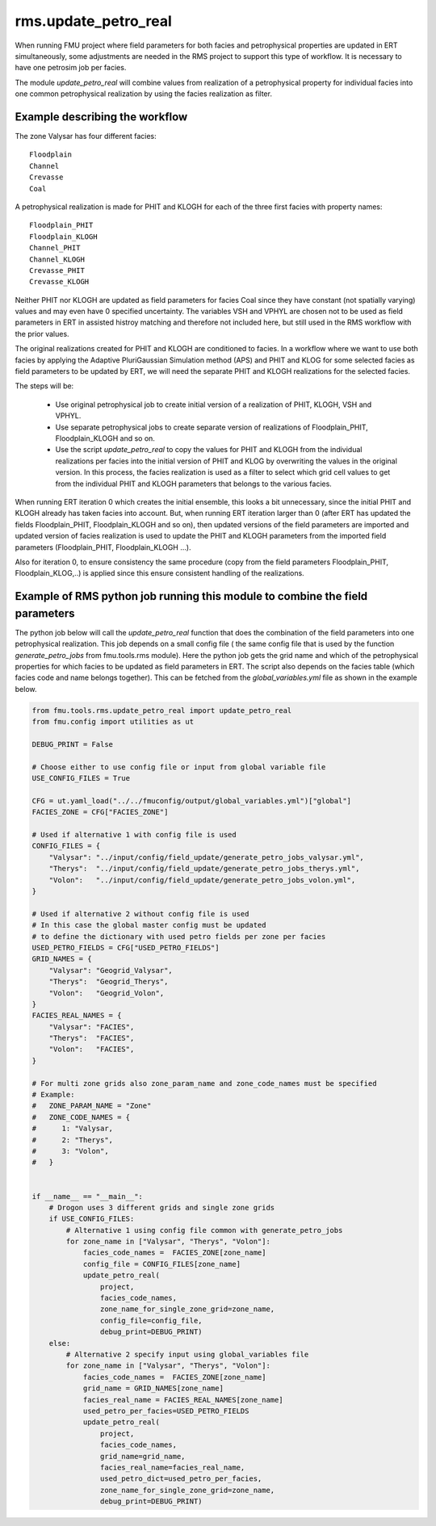 rms.update_petro_real
=======================

When running FMU project where field parameters for both facies and
petrophysical properties are updated in ERT simultaneously,
some adjustments are needed in the RMS project to support this type
of workflow. It is necessary to have one petrosim job per facies.

The module *update_petro_real* will combine values from realization
of a petrophysical property for individual facies into one common
petrophysical realization by using the facies realization as filter.

Example describing the workflow
--------------------------------

The zone Valysar has four different facies::

    Floodplain
    Channel
    Crevasse
    Coal

A petrophysical realization is made for PHIT and KLOGH for each of the three
first facies with property names::

    Floodplain_PHIT
    Floodplain_KLOGH
    Channel_PHIT
    Channel_KLOGH
    Crevasse_PHIT
    Crevasse_KLOGH

Neither PHIT nor KLOGH are updated as field parameters for facies
Coal since they have constant (not spatially varying) values and
may even have 0 specified uncertainty.
The variables VSH and VPHYL are chosen not to be used as field parameters
in ERT in assisted histroy matching and therefore not included here,
but still used in the RMS workflow with the prior values.

The original realizations created for PHIT and KLOGH are conditioned
to facies. In a workflow where we want to use both facies by applying
the Adaptive PluriGaussian Simulation method (APS) and PHIT and KLOG
for some selected facies as field parameters to be updated by ERT,
we will need the separate PHIT and KLOGH realizations for the selected
facies.

The steps will be:

    * Use original petrophysical job to create initial version of a realization of
      PHIT, KLOGH, VSH and VPHYL.
    * Use separate petrophysical jobs to create separate version of realizations of
      Floodplain_PHIT, Floodplain_KLOGH and so on.
    * Use the script *update_petro_real* to copy the values for PHIT and KLOGH from
      the individual realizations per facies into the initial version of PHIT and KLOG
      by overwriting the values in the original version. In this process,
      the facies realization is used as a filter to select which grid cell values
      to get from the individual PHIT and KLOGH parameters that belongs to the
      various facies.

When running ERT iteration 0 which creates the initial ensemble, this looks a bit unnecessary,
since the initial PHIT and KLOGH already has taken facies into account. But, when running
ERT iteration larger than 0 (after ERT has updated the fields Floodplain_PHIT,
Floodplain_KLOGH and so on), then updated versions of the field parameters are imported
and updated version of facies realization is used to update the PHIT and KLOGH parameters
from the imported field parameters (Floodplain_PHIT, Floodplain_KLOGH ...).

Also for iteration 0, to ensure consistency the same procedure
(copy from the field parameters Floodplain_PHIT, Floodplain_KLOG,..) is applied since this ensure 
consistent handling of the realizations.

Example of RMS python job running this module to combine the field parameters
-------------------------------------------------------------------------------

The python job below will call the *update_petro_real* function that does the
combination of the field parameters into one petrophysical realization.
This job depends on a small config file ( the same config file that is used by the 
function *generate_petro_jobs*  from fmu.tools.rms module). Here the python job gets
the grid name and which of the petrophysical properties for which facies
to be updated as field parameters in ERT. The script also depends on the facies table
(which facies code and name belongs together).
This can be fetched from the *global_variables.yml* file as shown in the example below.

.. code-block:: python

    from fmu.tools.rms.update_petro_real import update_petro_real
    from fmu.config import utilities as ut

    DEBUG_PRINT = False

    # Choose either to use config file or input from global variable file
    USE_CONFIG_FILES = True

    CFG = ut.yaml_load("../../fmuconfig/output/global_variables.yml")["global"]
    FACIES_ZONE = CFG["FACIES_ZONE"]

    # Used if alternative 1 with config file is used
    CONFIG_FILES = {
        "Valysar": "../input/config/field_update/generate_petro_jobs_valysar.yml",
        "Therys":  "../input/config/field_update/generate_petro_jobs_therys.yml",
        "Volon":   "../input/config/field_update/generate_petro_jobs_volon.yml",
    }

    # Used if alternative 2 without config file is used
    # In this case the global master config must be updated
    # to define the dictionary with used petro fields per zone per facies
    USED_PETRO_FIELDS = CFG["USED_PETRO_FIELDS"]
    GRID_NAMES = {
        "Valysar": "Geogrid_Valysar",
        "Therys":  "Geogrid_Therys",
        "Volon":   "Geogrid_Volon",
    }
    FACIES_REAL_NAMES = {
        "Valysar": "FACIES",
        "Therys":  "FACIES",
        "Volon":   "FACIES",
    }

    # For multi zone grids also zone_param_name and zone_code_names must be specified
    # Example:
    #   ZONE_PARAM_NAME = "Zone"
    #   ZONE_CODE_NAMES = {
    #      1: "Valysar,
    #      2: "Therys",
    #      3: "Volon",
    #   }


    if __name__ == "__main__":
        # Drogon uses 3 different grids and single zone grids
        if USE_CONFIG_FILES:
            # Alternative 1 using config file common with generate_petro_jobs
            for zone_name in ["Valysar", "Therys", "Volon"]:
                facies_code_names =  FACIES_ZONE[zone_name]
                config_file = CONFIG_FILES[zone_name]
                update_petro_real(
                    project,
                    facies_code_names,
                    zone_name_for_single_zone_grid=zone_name,
                    config_file=config_file,
                    debug_print=DEBUG_PRINT)
        else:
            # Alternative 2 specify input using global_variables file
            for zone_name in ["Valysar", "Therys", "Volon"]:
                facies_code_names =  FACIES_ZONE[zone_name]
                grid_name = GRID_NAMES[zone_name]
                facies_real_name = FACIES_REAL_NAMES[zone_name]
                used_petro_per_facies=USED_PETRO_FIELDS
                update_petro_real(
                    project,
                    facies_code_names,
                    grid_name=grid_name,
                    facies_real_name=facies_real_name,
                    used_petro_dict=used_petro_per_facies,
                    zone_name_for_single_zone_grid=zone_name,
                    debug_print=DEBUG_PRINT)


